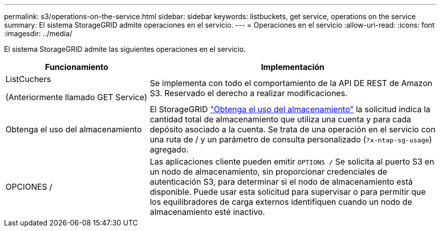 ---
permalink: s3/operations-on-the-service.html 
sidebar: sidebar 
keywords: listbuckets, get service, operations on the service 
summary: El sistema StorageGRID admite operaciones en el servicio. 
---
= Operaciones en el servicio
:allow-uri-read: 
:icons: font
:imagesdir: ../media/


[role="lead"]
El sistema StorageGRID admite las siguientes operaciones en el servicio.

[cols="1a,2a"]
|===
| Funcionamiento | Implementación 


 a| 
ListCuchers

(Anteriormente llamado GET Service)
 a| 
Se implementa con todo el comportamiento de la API DE REST de Amazon S3. Reservado el derecho a realizar modificaciones.



 a| 
Obtenga el uso del almacenamiento
 a| 
El StorageGRID link:get-storage-usage-request.html["Obtenga el uso del almacenamiento"] la solicitud indica la cantidad total de almacenamiento que utiliza una cuenta y para cada depósito asociado a la cuenta. Se trata de una operación en el servicio con una ruta de / y un parámetro de consulta personalizado (`?x-ntap-sg-usage`) agregado.



 a| 
OPCIONES /
 a| 
Las aplicaciones cliente pueden emitir `OPTIONS /` Se solicita al puerto S3 en un nodo de almacenamiento, sin proporcionar credenciales de autenticación S3, para determinar si el nodo de almacenamiento está disponible. Puede usar esta solicitud para supervisar o para permitir que los equilibradores de carga externos identifiquen cuando un nodo de almacenamiento esté inactivo.

|===